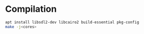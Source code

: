 * Compilation
#+BEGIN_SRC sh
apt install libsdl2-dev libcairo2 build-essential pkg-config
make -j<cores>
#+END_SRC
